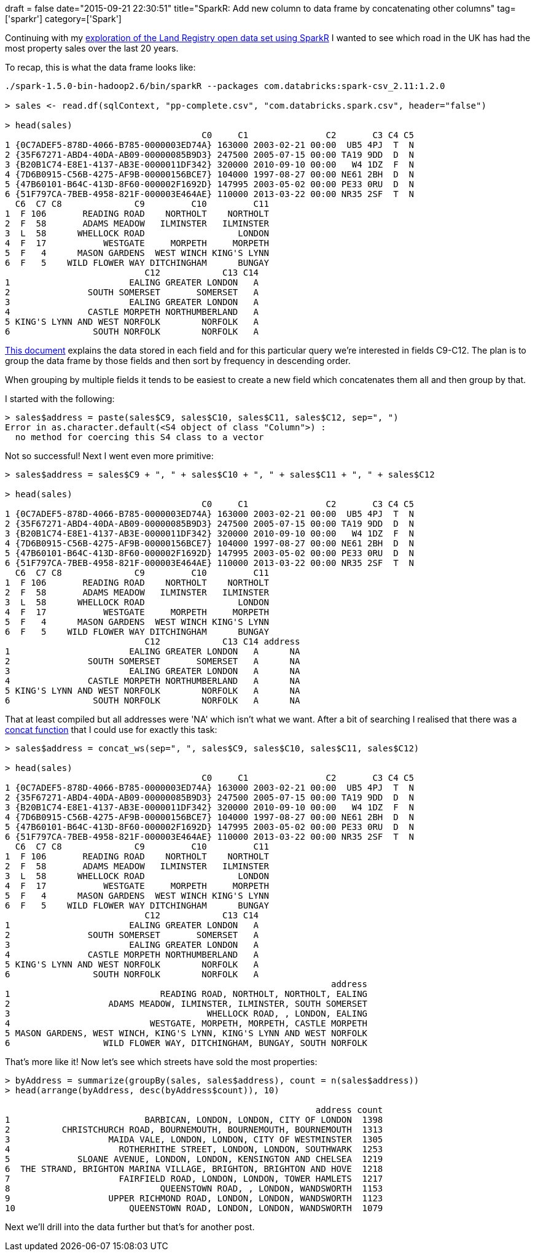 +++
draft = false
date="2015-09-21 22:30:51"
title="SparkR: Add new column to data frame by concatenating other columns"
tag=['sparkr']
category=['Spark']
+++

Continuing with my http://www.markhneedham.com/blog/2015/09/21/sparkr-error-in-invokejavaisstatic-true-classname-methodname-java-lang-classnotfoundexception-failed-to-load-class-for-data-source-csv/[exploration of the Land Registry open data set using SparkR] I wanted to see which road in the UK has had the most property sales over the last 20 years.

To recap, this is what the data frame looks like:

[source,bash]
----

./spark-1.5.0-bin-hadoop2.6/bin/sparkR --packages com.databricks:spark-csv_2.11:1.2.0

> sales <- read.df(sqlContext, "pp-complete.csv", "com.databricks.spark.csv", header="false")

> head(sales)
                                      C0     C1               C2       C3 C4 C5
1 {0C7ADEF5-878D-4066-B785-0000003ED74A} 163000 2003-02-21 00:00  UB5 4PJ  T  N
2 {35F67271-ABD4-40DA-AB09-00000085B9D3} 247500 2005-07-15 00:00 TA19 9DD  D  N
3 {B20B1C74-E8E1-4137-AB3E-0000011DF342} 320000 2010-09-10 00:00   W4 1DZ  F  N
4 {7D6B0915-C56B-4275-AF9B-00000156BCE7} 104000 1997-08-27 00:00 NE61 2BH  D  N
5 {47B60101-B64C-413D-8F60-000002F1692D} 147995 2003-05-02 00:00 PE33 0RU  D  N
6 {51F797CA-7BEB-4958-821F-000003E464AE} 110000 2013-03-22 00:00 NR35 2SF  T  N
  C6  C7 C8              C9         C10         C11
1  F 106       READING ROAD    NORTHOLT    NORTHOLT
2  F  58       ADAMS MEADOW   ILMINSTER   ILMINSTER
3  L  58      WHELLOCK ROAD                  LONDON
4  F  17           WESTGATE     MORPETH     MORPETH
5  F   4      MASON GARDENS  WEST WINCH KING'S LYNN
6  F   5    WILD FLOWER WAY DITCHINGHAM      BUNGAY
                           C12            C13 C14
1                       EALING GREATER LONDON   A
2               SOUTH SOMERSET       SOMERSET   A
3                       EALING GREATER LONDON   A
4               CASTLE MORPETH NORTHUMBERLAND   A
5 KING'S LYNN AND WEST NORFOLK        NORFOLK   A
6                SOUTH NORFOLK        NORFOLK   A
----

https://www.gov.uk/guidance/about-the-price-paid-data#explanations-of-column-headers-in-the-ppd[This document] explains the data stored in each field and for this particular query we're interested in fields C9-C12. The plan is to group the data frame by those fields and then sort by frequency in descending order.

When grouping by multiple fields it tends to be easiest to create a new field which concatenates them all and then group by that.

I started with the following:

[source,bash]
----

> sales$address = paste(sales$C9, sales$C10, sales$C11, sales$C12, sep=", ")
Error in as.character.default(<S4 object of class "Column">) :
  no method for coercing this S4 class to a vector
----

Not so successful! Next I went even more primitive:

[source,bash]
----

> sales$address = sales$C9 + ", " + sales$C10 + ", " + sales$C11 + ", " + sales$C12

> head(sales)
                                      C0     C1               C2       C3 C4 C5
1 {0C7ADEF5-878D-4066-B785-0000003ED74A} 163000 2003-02-21 00:00  UB5 4PJ  T  N
2 {35F67271-ABD4-40DA-AB09-00000085B9D3} 247500 2005-07-15 00:00 TA19 9DD  D  N
3 {B20B1C74-E8E1-4137-AB3E-0000011DF342} 320000 2010-09-10 00:00   W4 1DZ  F  N
4 {7D6B0915-C56B-4275-AF9B-00000156BCE7} 104000 1997-08-27 00:00 NE61 2BH  D  N
5 {47B60101-B64C-413D-8F60-000002F1692D} 147995 2003-05-02 00:00 PE33 0RU  D  N
6 {51F797CA-7BEB-4958-821F-000003E464AE} 110000 2013-03-22 00:00 NR35 2SF  T  N
  C6  C7 C8              C9         C10         C11
1  F 106       READING ROAD    NORTHOLT    NORTHOLT
2  F  58       ADAMS MEADOW   ILMINSTER   ILMINSTER
3  L  58      WHELLOCK ROAD                  LONDON
4  F  17           WESTGATE     MORPETH     MORPETH
5  F   4      MASON GARDENS  WEST WINCH KING'S LYNN
6  F   5    WILD FLOWER WAY DITCHINGHAM      BUNGAY
                           C12            C13 C14 address
1                       EALING GREATER LONDON   A      NA
2               SOUTH SOMERSET       SOMERSET   A      NA
3                       EALING GREATER LONDON   A      NA
4               CASTLE MORPETH NORTHUMBERLAND   A      NA
5 KING'S LYNN AND WEST NORFOLK        NORFOLK   A      NA
6                SOUTH NORFOLK        NORFOLK   A      NA
----

That at least compiled but all addresses were 'NA' which isn't what we want. After a bit of searching I realised that there was a https://spark.apache.org/docs/latest/api/R/concat_ws.html[concat function] that I could use for exactly this task:

[source,bash]
----

> sales$address = concat_ws(sep=", ", sales$C9, sales$C10, sales$C11, sales$C12)

> head(sales)
                                      C0     C1               C2       C3 C4 C5
1 {0C7ADEF5-878D-4066-B785-0000003ED74A} 163000 2003-02-21 00:00  UB5 4PJ  T  N
2 {35F67271-ABD4-40DA-AB09-00000085B9D3} 247500 2005-07-15 00:00 TA19 9DD  D  N
3 {B20B1C74-E8E1-4137-AB3E-0000011DF342} 320000 2010-09-10 00:00   W4 1DZ  F  N
4 {7D6B0915-C56B-4275-AF9B-00000156BCE7} 104000 1997-08-27 00:00 NE61 2BH  D  N
5 {47B60101-B64C-413D-8F60-000002F1692D} 147995 2003-05-02 00:00 PE33 0RU  D  N
6 {51F797CA-7BEB-4958-821F-000003E464AE} 110000 2013-03-22 00:00 NR35 2SF  T  N
  C6  C7 C8              C9         C10         C11
1  F 106       READING ROAD    NORTHOLT    NORTHOLT
2  F  58       ADAMS MEADOW   ILMINSTER   ILMINSTER
3  L  58      WHELLOCK ROAD                  LONDON
4  F  17           WESTGATE     MORPETH     MORPETH
5  F   4      MASON GARDENS  WEST WINCH KING'S LYNN
6  F   5    WILD FLOWER WAY DITCHINGHAM      BUNGAY
                           C12            C13 C14
1                       EALING GREATER LONDON   A
2               SOUTH SOMERSET       SOMERSET   A
3                       EALING GREATER LONDON   A
4               CASTLE MORPETH NORTHUMBERLAND   A
5 KING'S LYNN AND WEST NORFOLK        NORFOLK   A
6                SOUTH NORFOLK        NORFOLK   A
                                                               address
1                             READING ROAD, NORTHOLT, NORTHOLT, EALING
2                   ADAMS MEADOW, ILMINSTER, ILMINSTER, SOUTH SOMERSET
3                                      WHELLOCK ROAD, , LONDON, EALING
4                           WESTGATE, MORPETH, MORPETH, CASTLE MORPETH
5 MASON GARDENS, WEST WINCH, KING'S LYNN, KING'S LYNN AND WEST NORFOLK
6                  WILD FLOWER WAY, DITCHINGHAM, BUNGAY, SOUTH NORFOLK
----

That's more like it! Now let's see which streets have sold the most properties:

[source,bash]
----

> byAddress = summarize(groupBy(sales, sales$address), count = n(sales$address))
> head(arrange(byAddress, desc(byAddress$count)), 10)

                                                            address count
1                          BARBICAN, LONDON, LONDON, CITY OF LONDON  1398
2          CHRISTCHURCH ROAD, BOURNEMOUTH, BOURNEMOUTH, BOURNEMOUTH  1313
3                   MAIDA VALE, LONDON, LONDON, CITY OF WESTMINSTER  1305
4                     ROTHERHITHE STREET, LONDON, LONDON, SOUTHWARK  1253
5             SLOANE AVENUE, LONDON, LONDON, KENSINGTON AND CHELSEA  1219
6  THE STRAND, BRIGHTON MARINA VILLAGE, BRIGHTON, BRIGHTON AND HOVE  1218
7                     FAIRFIELD ROAD, LONDON, LONDON, TOWER HAMLETS  1217
8                             QUEENSTOWN ROAD, , LONDON, WANDSWORTH  1153
9                   UPPER RICHMOND ROAD, LONDON, LONDON, WANDSWORTH  1123
10                      QUEENSTOWN ROAD, LONDON, LONDON, WANDSWORTH  1079
----

Next we'll drill into the data further but that's for another post.
